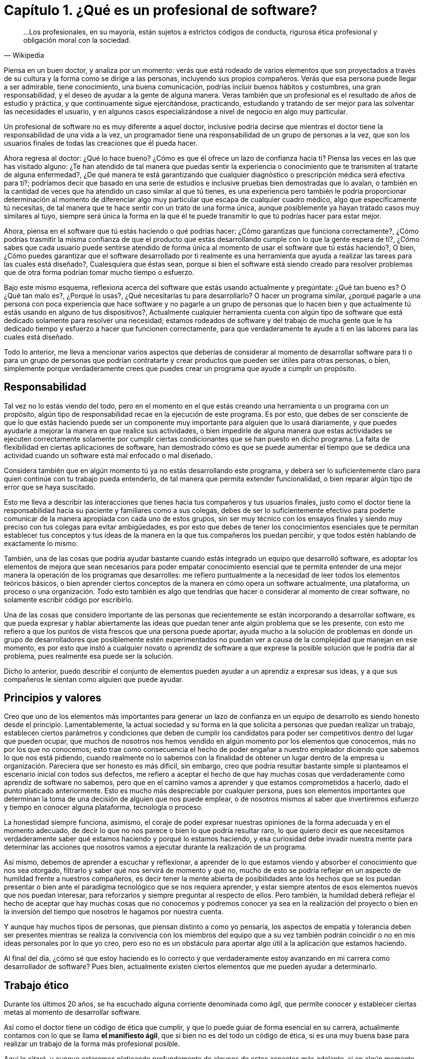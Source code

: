 
= Capítulo 1. ¿Qué es un profesional de software?

[quote, Wikipedia]
...Los profesionales, en su mayoría, están sujetos a estrictos códigos de conducta, rigurosa ética profesional y obligación moral con la sociedad.

Piensa en un buen doctor, y analiza por un momento: verás que está rodeado de varios elementos que son proyectados a través de su cultura y la forma como se dirige a las personas, incluyendo sus propios compañeros. Verás que esa persona puede llegar a ser admirable, tiene conocimiento, una buena comunicación, podrías incluir buenos hábitos y costumbres, una gran responsabilidad, y el deseo de ayudar a la gente de alguna manera. Veras también que un profesional es el resultado de años de estudio y práctica, y que continuamente sigue ejercitándose, practicando, estudiando y tratando de ser mejor para las solventar las necesidades el usuario, y en algunos casos especializándose a nivel de negocio en algo muy particular.

Un profesional de software no es muy diferente a aquel doctor, inclusive podría decirse que mientras el doctor tiene la responsabilidad de una vida a la vez, un programador tiene una responsabilidad de un grupo de personas a la vez, que son los usuarios finales de todas las creaciones que él pueda hacer.

Ahora regresa al doctor: ¿Qué lo hace bueno? ¿Cómo es que él ofrece un lazo de confianza hacia ti? Piensa las veces en las que has visitado alguno: ¿Te han atendido de tal manera que puedas sentir la experiencia o conocimiento que te transmiten al tratarte de alguna enfermedad?, ¿De qué manera te está garantizando que cualquier diagnóstico o prescripción médica será efectiva para ti?; podríamos decir que basado en una serie de estudios e inclusive pruebas bien demostradas que lo avalan, o también en la cantidad de veces que ha atendido un caso similar al que tú tienes, es una experiencia pero también le podría proporcionar determinación al momento de diferenciar algo muy particular que escapa de cualquier cuadro médico, algo que específicamente tú necesitas, de tal manera que te hace sentir con un trato de una forma única, aunque posiblemente ya hayan tratado casos muy similares al tuyo, siempre será única la forma en la que él te puede transmitir lo que tú podrías hacer para estar mejor.

Ahora, piensa en el software que tú estás haciendo o qué podrías hacer: ¿Cómo garantizas que funciona correctamente?, ¿Cómo podrías trasmitir la misma confianza de que el producto que estás desarrollando cumple con lo que la gente espera de ti?, ¿Cómo sabes que cada usuario puede sentirse atendido de forma única al momento de usar el software que tú estás haciendo?, O bien, ¿Cómo puedes garantizar que el software desarrollado por ti realmente es una herramienta que ayuda a realizar las tareas para las cuales está diseñado?, Cualesquiera que éstas sean, porque si bien el software está siendo creado para resolver problemas que de otra forma podrían tomar mucho tiempo o esfuerzo.

Bajo este mismo esquema, reflexiona acerca del software que estás usando actualmente y pregúntate: ¿Qué tan bueno es? O ¿Qué tan malo es?, ¿Porqué lo usas?, ¿Qué necesitarías tu para desarrollarlo? O hacer un programa similar, ¿porqué pagarle a una persona con poca experiencia que hace software y no pagarle a un grupo de personas que lo hacen bien y que actualmente tú estás usando en alguno de tus dispositivos?, Actualmente cualquier herramienta cuenta con algún tipo de software que está dedicado solamente para resolver una necesidad; estamos rodeados de software y del trabajo de mucha gente que le ha dedicado tiempo y esfuerzo a hacer que funcionen correctamente, para que verdaderamente te ayude a ti en las labores para las cuales está diseñado.

Todo lo anterior, me lleva a mencionar varios aspectos que deberías de considerar al momento de desarrollar software para ti o para un grupo de personas que podrían contratarte y crear productos que pueden ser útiles para otras personas, o bien, simplemente porque verdaderamente crees que puedes crear un programa que ayude a cumplir un propósito.

== Responsabilidad

Tal vez no lo estás viendo del todo, pero en el momento en el que estás creando una herramienta o un programa con un propósito, algún tipo de responsabilidad recae en la ejecución de este programa. Es por esto, que debes de ser consciente de que lo que estás haciendo puede ser un componente muy importante para alguien que lo usará diariamente, y que puedes ayudarle a mejorar la manera en que realice sus actividades, o bien impedirle de alguna manera que estas actividades se ejecuten correctamente solamente por cumplir ciertas condicionantes que se han puesto en dicho programa. La falta de flexibilidad en ciertas aplicaciones de software, han demostrado cómo es que se puede aumentar el tiempo que se dedica una actividad cuando un software está mal enfocado o mal diseñado.

Considera también que en algún momento tú ya no estás desarrollando este programa, y deberá ser lo suficientemente claro para quien continúe con tu trabajo pueda entenderlo, de tal manera que permita extender funcionalidad, o bien reparar algún tipo de error que se haya suscitado.

Esto me lleva a describir las interacciones que tienes hacia tus compañeros y tus usuarios finales, justo como el doctor tiene la responsabilidad hacia su paciente y familiares como a sus colegas, debes de ser lo suficientemente efectivo para poderte comunicar de la manera apropiada con cada uno de estos grupos, sin ser muy técnico con los ensayos finales y siendo muy preciso con tus colegas para evitar ambigüedades, es por esto que debes de tener los conocimientos esenciales que te permitan establecer tus conceptos y tus ideas de la manera en la que tus compañeros los puedan percibir, y que todos estén hablando de exactamente lo mismo.

También, una de las cosas que podría ayudar bastante cuando estás integrado un equipo que desarrolló software, es adoptar los elementos de mejora que sean necesarios para poder empatar conocimiento esencial que te permita entender de una mejor manera la operación de los programas que desarrolles: me refiero puntualmente a la necesidad de leer todos los elementos teóricos básicos, o bien aprender ciertos conceptos de la manera en cómo opera un software actualmente, una plataforma, un proceso o una organización. Todo esto también es algo que tendrías que hacer o considerar al momento de crear software, no solamente escribir código por escribirlo.

Una de las cosas que considero importante de las personas que recientemente se están incorporando a desarrollar software, es que pueda expresar y hablar abiertamente las ideas que puedan tener ante algún problema que se les presente, con esto me refiero a que los puntos de vista frescos que una persona puede aportar, ayuda mucho a la solución de problemas en donde un grupo de desarrolladores que posiblemente estén experimentados no puedan ver a causa de la complejidad que manejan en ese momento, es por esto que instó a cualquier novato o aprendiz de software a que exprese la posible solución que le podría dar al problema, pues realmente esa puede ser la solución.

Dicho lo anterior, puedo describir el conjunto de elementos pueden ayudar a un aprendiz a expresar sus ideas, y a que sus compañeros le sientan como alguien que puede ayudar.

== Principios y valores

Creo que uno de los elementos más importantes para generar un lazo de confianza en un equipo de desarrollo es siendo honesto desde el principio. Lamentablemente, la actual sociedad y su forma en la que solicita a personas que puedan realizar un trabajo, establecen ciertos parámetros y condiciones que deben de cumplir los candidatos para poder ser competitivos dentro del lugar que pueden ocupar, que muchos de nosotros nos hemos vendido en algún momento por los elementos que conocemos, más no por los que no conocemos; esto trae como consecuencia el hecho de poder engañar a nuestro empleador diciendo que sabemos lo que nos está pidiendo, cuando realmente no lo sabemos con la finalidad de obtener un lugar dentro de la empresa u organización.
Pareciera que ser honesto es más difícil, sin embargo, creo que podría resultar bastante simple si planteamos el escenario inicial con todos sus defectos, me refiero a aceptar el hecho de que hay muchas cosas que verdaderamente como aprendiz de software no sabemos, pero que en el camino vamos a aprender y que estamos comprometidos a hacerlo, dado el punto platicado anteriormente. Esto es mucho más despreciable por cualquier persona, pues son elementos importantes que determinan la toma de una decisión de alguien que nos puede emplear, o de nosotros mismos al saber que invertiremos esfuerzo y tiempo en conocer alguna plataforma, tecnología o proceso.

La honestidad siempre funciona, asimismo, el coraje de poder expresar nuestras opiniones de la forma adecuada y en el momento adecuado, de decir lo que no nos parece o bien lo que podría resultar raro, lo que quiero decir es que necesitamos verdaderamente saber qué estamos haciendo y porqué lo estamos haciendo, y esa curiosidad debe invadir nuestra mente para determinar las acciones que nosotros vamos a ejecutar durante la realización de un programa.

Así mismo, debemos de aprender a escuchar y reflexionar, a aprender de lo que estamos viendo y absorber el conocimiento que nos sea otorgado, filtrarlo y saber qué nos servirá de momento y qué no, mucho de esto se podría reflejar en un aspecto de humildad frente a nuestros compañeros, es decir tener la mente abierta de posibilidades ante los hechos que se los puedan presentar o bien ante el paradigma tecnológico que se nos requiera aprender, y estar siempre atentos de esos elementos nuevos que nos puedan interesar, para reforzarlos y siempre preguntar al respecto de ellos. Pero también, la humildad deberá reflejar el hecho de aceptar que hay muchas cosas que no conocemos y podremos conocer ya sea en la realización del proyecto o bien en la inversión del tiempo que nosotros le hagamos por nuestra cuenta.

Y aunque hay muchos tipos de personas, que piensan distinto a como yo pensaría, los aspectos de empatía y tolerancia deben ser presentes mientras se realiza la convivencia con los miembros del equipo que a su vez también podrán coincidir o no en mis ideas personales por lo que yo creo, pero eso no es un obstáculo para aportar algo útil a la aplicación que estamos haciendo.

Al final del día, ¿cómo sé que estoy haciendo es lo correcto y que verdaderamente estoy avanzando en mi carrera como desarrollador de software? Pues bien, actualmente existen ciertos elementos que me pueden ayudar a determinarlo.

== Trabajo ético

Durante los últimos 20 años, se ha escuchado alguna corriente denominada como ágil, que permite conocer y establecer ciertas metas al momento de desarrollar software.

Así como el doctor tiene un código de ética que cumplir, y que lo puede guiar de forma esencial en su carrera, actualmente contamos con lo que se llama *el manifiesto ágil*, que si bien no es del todo un código de ética, si es una muy buena base para realizar un trabajo de la forma más profesional posible.

Aquí lo citaré, y aunque estaremos platicando profundamente de algunos de estos aspectos más adelante, si en algún momento al crear un software podemos sentir que estamos perdidos, simple y sencillamente tenemos que regresar a este manifiesto.

[quote, Agile manifesto]
____
- *Individuos e interacciones* sobre procesos y herramientas 
- *Software funcionando* sobre documentación extensiva 
- *Colaboración con el cliente* sobre negociación contractual 
- *Respuesta ante el cambio* sobre seguir un plan

Esto es, aunque valoramos los elementos de la derecha, valoramos más los de la izquierda.
____

== Aprendizaje continuo

No existe otra manera de avanzar en una carrera si no es aprendiendo continuamente nuevas técnicas y métodos, y en el caso muy particular del desarrollo de software, también tenemos que aprender tecnología.

Por lo anterior, deberá ser muy importante plantear un escenario en donde aprendas, y puedes tener una lista de elementos que no conoces y escribirla honestamente, para trabajar en ella.

Aquí lo difícil es para cualquiera que comience a hacer esta lista, saber qué que desconoce realmente, sin embargo, puede ser muy sencillo resolver esta duda, con solamente una cuestión.

Toma el software que más te guste, ya sea tu celular o una aplicación en tu equipo de cómputo, un intermedio inclusive, y preguntate: ¿de qué elementos está hecho?, ¿Qué tecnologías usa o que herramientas ocupan dentro de la organización que está haciendo ese software? Con esto podrás darte una idea de lo que desconoces y que posiblemente deberás de conocer de alguna u otra manera y en algún punto en tu carrera.

Lo importante aquí es tener esa lista, ordenarla y priorizarla, y buscar los elementos que sean necesarios para comprender en su totalidad los elementos conceptuales que rodean a los puntos a atacar.

Inclusive, años después haber comenzado tu carrera como profesional de software, te darás cuenta que esto es una técnica muy efectiva, pues cada vez aparecerá más software que usarás y que seguramente querrás saber cómo funciona, lo importante aquí es mantener la curiosidad de conocer realmente qué hacen otras personas y cómo lo están haciendo.

== Comunicación efectiva

Llegados a este punto, debo reconocer lo importante que ha sido y será la comunicación oral y escrita impartida a través de las materias de español, la literatura incluida ahí también, esencial en su forma más simple y necesario para transmitir las ideas de la manera que pretendemos lleguen a los demás.

Definitivamente, esta es una habilidad que se tiene que adoptar de alguna u otra manera en el proceso de desarrollo software, pues necesitaremos crear acuerdos, convenios y procedimientos con nuestros compañeros, tendremos que expresar a los clientes de forma clara que estamos haciendo y darles a entender de la mejor manera que existen elementos intangibles que deberán existir dentro de un programa, que requerirán un esfuerzo y una dedicación para ser desarrollados.

Justo como el doctor puede transmitir sus ideas a sus colegas, y también hablar con los familiares de sus pacientes, nosotros deberemos de conversar y ser lo suficientemente críticos de las ideas de los demás de la forma más constructiva posible, y ser capaces de transmitirle a los clientes y usuarios finales lo crítico que puede ser tomar una decisión, o las consecuencias de alguna acción, basándonos en la honestidad de la cual hemos descrito anteriormente, tener el tacto y la elocuencia de transmitir las malas noticias y las buenas también.

He visto cómo malos entendidos a través de ideas difusas y suposiciones pueden terminar en malos productos de software, debido a nuestra deficiencia al comunicarnos y quedar en el entendido de cosas que en la concepción de otras personas son totalmente diferentes: dos personas hablando exactamente lo mismo, pero entienden situaciones muy distintas, a pesar de que usemos una lengua o idioma siempre podremos encontrar huecos para malas interpretaciones.

Lo mejor que podemos hacer aquí, es leer, pues de entrada nos enseñará a escribir y a formular una secuencia de ideas enlazadas entre sí, lo cual nos da estructura y a su vez nos daría un plan. Y me refiero a leer de forma general, no textos de tecnología exclusivos, sino también historia, algo muy recomendable sería la historia de la computación, pero es simplemente una sugerencia.

Una gran práctica que podríamos realizar para mejorar nuestras habilidades de comunicación siempre será confrontarse con el cliente o los usuarios finales para explicarles cómo funciona nuestra aplicación, o conocer más al respecto de las necesidades que pretenden resolver a través de nosotros. En este escenario, definitivamente aprenderemos acerca del hablar y del escuchar, del interpretar y del no suponer, de llegar a acuerdos y de presentar los riesgos. Pero, ¿qué hacer dado caso de que este cliente no exista? Si bien puedes estar desarrollando un producto de forma interna o como un proyecto personal, deberías de pensar en la manera en ¿cómo se lo explicarías a alguien que no conoce al respecto de tecnología o del proceso que quiere solventar?

Una vez escuché decir a un amigo que tendrías que explicar algunas cosas como si se las estuvieras diciendo a tu mamá o a tu abuela; pensando en ese escenario las cosas se complican, no porque no sepan de tecnología sino más bien por el cuidado y la dedicación que invertirías para hacer que quede claro.

== Practicar

Hemos tocado varios puntos que hablan de practicar ciertas habilidades, sin embargo, ¿qué hay de la adopción de nuevas tecnologías y plataformas de software?, pues bien, definitivamente lo que tienes que hacer es plantearte el objetivo de querer aprenderlas y comenzar a practicar.

Para este momento, existen muchos problemas que se pretenden resolver en las ciencias computacionales, sin embargo, existen algunos ejercicios comprobados que sirven justo para determinar si has comprendido algún concepto, dicho sea de paso, estos problemas están disponibles en la red y en los libros de texto, puede ser desde el desarrollo de una simple calculadora, hasta la creación del algoritmo más complicado.

Siempre existirán tutoriales que quieran mostrarte cómo usar una tecnología, sin embargo, creo que hay que diferenciar muy bien que el buen aprendizaje y la buena enseñanza tienen un costo, ya sea en tiempo, dinero y esfuerzo, es por esto que yo incito a que si tienes la posibilidad de comprar algún libro reconocido lo hagas sin dudarlo, pues te va a retribuir mucho más de lo que piensas.

Busca ejercicios, algunos de ellos los podrás encontrar como *katas de código*, y están diseñados para enseñarte técnicas y métodos, pero también pueden enseñarte a hacerte las preguntas adecuadas, ¿cómo diseñar un software? ¿Cómo estructurar un programa? ¿Cómo crear mejor código? ¿Qué pasa si tengo un cálculo muy complicado porque lleva mucho tiempo de ejecución?

Así como un músico practica todos los días con su instrumento, tú deberías estar practicando todos los días con tu lenguaje algún código en la resolución de un problema.

En algunos casos, podrás encontrar un objetivo que cumplir, una aplicación completa que te permite experimentar toda una plataforma, si ese es tu caso entonces tendrás mucho que investigar y por lo tanto tendrás la necesidad de ejecutar componentes aislados para incorporarlos después en tu proyecto.

Como se puede ver, todo esto es práctica y entre más la ejecutes mejor la dominarás, la tecnología está ahí y está disponible para ser explotada. Hoy en día contamos con herramientas de muy alto nivel que ayudan a abstraer la complejidad de ciertos conceptos, lo cual está bien para comenzar a adentrarse, sin embargo, considera el hecho de profundizar y practicar mucho más allá de lo superficial, de poner a prueba los conceptos más esenciales que vayas conociendo.

En esta profesión, uno de los mayores beneficios lo encontrarás al practicar y tener la satisfacción de que tú también lo puedes hacer.

== Conocimientos generales

Se han expuesto varios puntos al respecto de los elementos esenciales que debería de conocer un aprendiz de software para comenzar su carrera, sin embargo, no queda de lado el hecho de que se debe enriquecer la mente a través de otras ciencias ajenas a la computación, especialmente aquellas que permitan llevar el ámbito tecnológico a algo más humano, a la convivencia y a una charla en algún lugar lejano de la computadora.

Para ser honestos, siempre estamos programando sin embargo hay veces que no ocupamos la computadora para hacerlo, pues estamos pensando en cómo resolver un problema y es aquí en donde otras áreas nos pueden inspirar para ver nuestro problema desde otro tipo de perspectiva más creativa.

Dado esto, también es muy bueno que se pueda conocer al respecto de elementos generales de programación en todos sus sentidos, creo yo que cualquier programador tiene la responsabilidad de conocer al respecto de temas como sistemas operativos, redes de telecomunicaciones, seguridad informática, compiladores, arquitectura de computadoras, algoritmos computacionales, teoría de la computación, sistemas digitales, matemáticas, entre muchos otros que son verdaderamente necesarios para comprender completamente el funcionamiento de una computadora. Estoy hablando no solamente de aprender o memorizar conceptos, me refiero a que verdaderamente se puede demostrar de alguna manera la comprensión total todos los conceptos de los temas que he mencionado anteriormente. Creo que eso es de las cosas más importantes que podemos ofrecer a nuestro equipo de trabajo, pues nuestro entendimiento ayudará a resolver las dudas más simples o bien aquellas que aparentemente no tienen solución.

Conocer de política, biología, humanidades, medicina o cualquier otra cosa no resta nada, en éste punto donde se está emprendiendo este camino, todo esto suma, pues ofrecerás soluciones para alguna de estas áreas y debes de conocer muy bien qué es lo que pretendes resolver, porque tú puedes comprenderlo de tal manera que podrías experimentarlo, y eso ayudará a que tus empleadores vean en ti a una persona de confianza que no solamente conoce de tecnología sino también sabe el tipo de problema que se enfrenta.

Al final, como se puede observar, todo esto se trata de conocimiento y de sus aplicaciones, a través de la tecnología usando técnicas, métodos y herramientas.
